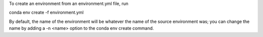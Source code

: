 To create an environment from an environment.yml file, run

conda env create -f environment.yml

By default, the name of the environment will be whatever the name of the source environment was; you can change the name by adding a -n <name> option to the conda env create command.